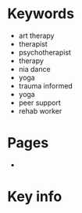 * Keywords
 - art therapy
 - therapist
 - psychotherapist
 - therapy
 - nia dance
 - yoga
 - trauma informed
 - yoga
 - peer support
 - rehab worker
* Pages
 -
* Key info
